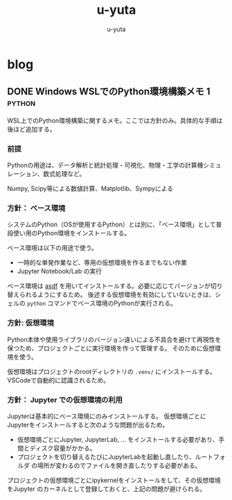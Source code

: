 #+hugo_base_dir: ../
#+title: u-yuta
#+author: u-yuta


* blog
** DONE Windows WSLでのPython環境構築メモ 1                       :python:
CLOSED: [2024-04-14 Sun 16:29]
:PROPERTIES:
:EXPORT_FILE_NAME: python-on-wsl-environment-setup-memo-1
:EXPORT_HUGO_CUSTOM_FRONT_MATTER: :ShowToc true
:END:

WSL上でのPython環境構築に関するメモ。ここでは方針のみ。具体的な手順は後ほど追加する。
*** 前提
Pythonの用途は、データ解析と統計処理・可視化、物理・工学の計算機シミュレーション、数式処理など。

Numpy, Scipy等による数値計算、Matplotlib、Sympyによる
   
*** 方針： ベース環境
システムのPython（OSが使用するPython）とは別に、「ベース環境」として普段使い用のPython環境をインストールする。

ベース環境は以下の用途で使う。
- 一時的な単発作業など、専用の仮想環境を作るまでもない作業
- Jupyter Notebook/Lab の実行

ベース環境は [[https://asdf-vm.com][asdf]] を用いてインストールする。必要に応じてバージョンが切り替えられるようにするため。
後述する仮想環境を有効にしていないときは、シェルの ~python~ コマンドでベース環境のPythonが実行される。
 
*** 方針: 仮想環境
Python本体や使用ライブラリのバージョン違いによる不具合を避けて再現性を保つため、プロジェクトごとに実行環境を作って管理する。
そのために仮想環境を使う。

仮想環境はプロジェクトのrootディレクトリの ~.venv/~ にインストールする。VSCodeで自動的に認識されるため。      

*** 方針： Jupyter での仮想環境の利用
Jupyterは基本的にベース環境にのみインストールする。
仮想環境ごとにJupyterをインストールすると次のような問題が出るため。
- 仮想環境ごとにJupyter, JupyterLab, ... をインストールする必要があり、手間とディスク容量がかかる。
- プロジェクトを切り替えるたびにJupyterLabを起動し直したり、ルートフォルダ
  の場所が変わるのでファイルを開き直したりする必要がある。

プロジェクトの仮想環境ごとにipykernelをインストールをして、その仮想環境をJupyter
のカーネルとして登録しておくと、上記の問題が避けられる。
  
